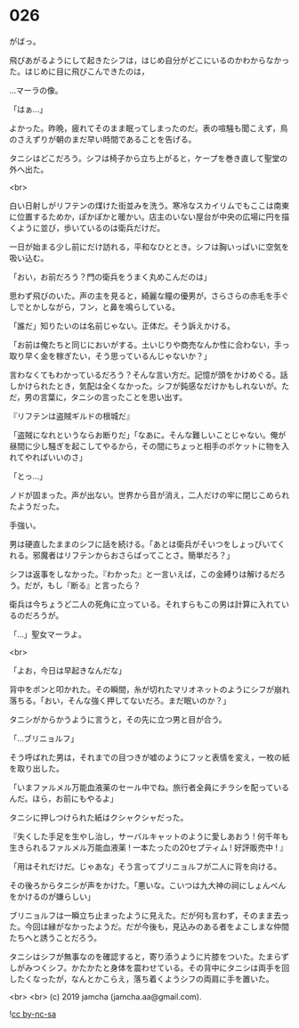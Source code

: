 #+OPTIONS: toc:nil
#+OPTIONS: -:nil
#+OPTIONS: ^:{}
 
* 026

  がばっ。

  飛びあがるようにして起きたシフは，はじめ自分がどこにいるのかわからなかった。はじめに目に飛びこんできたのは，

  …マーラの像。

  「はぁ…」

  よかった。昨晩，疲れてそのまま眠ってしまったのだ。表の喧騒も聞こえず，鳥のさえずりが朝のまだ早い時間であることを告げる。

  タニシはどこだろう。シフは椅子から立ち上がると，ケープを巻き直して聖堂の外へ出た。

  <br>

  白い日射しがリフテンの煤けた街並みを洗う。寒冷なスカイリムでもここは南東に位置するためか，ぽかぽかと暖かい。店主のいない屋台が中央の広場に円を描くように並び，歩いているのは衛兵だけだ。

  一日が始まる少し前にだけ訪れる，平和なひととき。シフは胸いっぱいに空気を吸い込む。

  「おい，お前だろう？門の衛兵をうまく丸めこんだのは」

  思わず飛びのいた。声の主を見ると，綺麗な瞳の優男が，さらさらの赤毛を手ぐしでとかしながら，フン，と鼻を鳴らしている。

  「誰だ」知りたいのは名前じゃない。正体だ。そう訴えかける。

  「お前は俺たちと同じにおいがする。土いじりや商売なんか性に合わない，手っ取り早く金を稼ぎたい，そう思っているんじゃないか？」

  言わなくてもわかっているだろう？そんな言い方だ。記憶が頭をかけめぐる。話しかけられたとき，気配は全くなかった。シフが鈍感なだけかもしれないが。ただ，男の言葉に，タニシの言ったことを思い出す。

  『リフテンは盗賊ギルドの根城だ』

  「盗賊になれというならお断りだ」「なあに。そんな難しいことじゃない。俺が昼間に少し騒ぎを起こしてやるから，その間にちょっと相手のポケットに物を入れてやればいいのさ」

  「とっ…」

  ノドが固まった。声が出ない。世界から音が消え，二人だけの牢に閉じこめられたようだった。

  手強い。

  男は硬直したままのシフに話を続ける。「あとは衛兵がそいつをしょっぴいてくれる。邪魔者はリフテンからおさらばってことさ。簡単だろ？」

  シフは返事をしなかった。『わかった』と一言いえば，この金縛りは解けるだろう。だが，もし『断る』と言ったら？

  衛兵は今ちょうど二人の死角に立っている。それすらもこの男は計算に入れているのだろうが。

  「…」聖女マーラよ。

  <br>

  「よお，今日は早起きなんだな」

  背中をポンと叩かれた。その瞬間，糸が切れたマリオネットのようにシフが崩れ落ちる。「おい，そんな強く押してないだろ。まだ眠いのか？」

  タニシがからかうように言うと，その先に立つ男と目が合う。

  「…ブリニョルフ」

  そう呼ばれた男は，それまでの目つきが嘘のようにフッと表情を変え，一枚の紙を取り出した。

  「いまファルメル万能血液薬のセール中でね。旅行者全員にチラシを配っているんだ。ほら，お前にもやるよ」

  タニシに押しつけられた紙はクシャクシャだった。

  『失くした手足を生やし治し，サーバルキャットのように愛しあおう !  
  何千年も生きられるファルメル万能血液薬 !   
  一本たったの20セプティム ! 好評販売中 ! 』

  「用はそれだけだ。じゃあな」そう言ってブリニョルフが二人に背を向ける。

  その後ろからタニシが声をかけた。「悪いな。こいつは九大神の祠にしょんべんをかけるのが嫌らしい」

  ブリニョルフは一瞬立ち止まったように見えた。だが何も言わず，そのまま去った。今回は縁がなかったようだ。だが今後も，見込みのある者をよこしまな仲間たちへと誘うことだろう。

  タニシはシフが無事なのを確認すると，寄り添うように片膝をついた。たまらずしがみつくシフ。かたかたと身体を震わせている。その背中にタニシは両手を回したくなったが，なんとかこらえ，落ち着くようシフの両肩に手を置いた。

  <br>
  <br>
  (c) 2019 jamcha (jamcha.aa@gmail.com).

  ![[https://i.creativecommons.org/l/by-nc-sa/4.0/88x31.png][cc by-nc-sa]]
